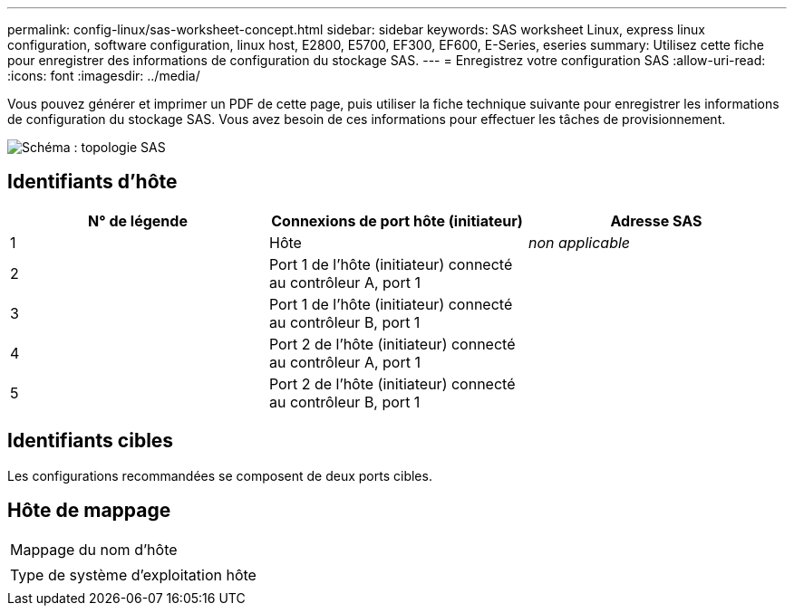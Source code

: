 ---
permalink: config-linux/sas-worksheet-concept.html 
sidebar: sidebar 
keywords: SAS worksheet Linux, express linux configuration, software configuration, linux host, E2800, E5700, EF300, EF600, E-Series, eseries 
summary: Utilisez cette fiche pour enregistrer des informations de configuration du stockage SAS. 
---
= Enregistrez votre configuration SAS
:allow-uri-read: 
:icons: font
:imagesdir: ../media/


[role="lead"]
Vous pouvez générer et imprimer un PDF de cette page, puis utiliser la fiche technique suivante pour enregistrer les informations de configuration du stockage SAS. Vous avez besoin de ces informations pour effectuer les tâches de provisionnement.

image::../media/sas_topology_diagram_conf-lin.gif[Schéma : topologie SAS]



== Identifiants d'hôte

|===
| N° de légende | Connexions de port hôte (initiateur) | Adresse SAS 


 a| 
1
 a| 
Hôte
 a| 
_non applicable_



 a| 
2
 a| 
Port 1 de l'hôte (initiateur) connecté au contrôleur A, port 1
 a| 



 a| 
3
 a| 
Port 1 de l'hôte (initiateur) connecté au contrôleur B, port 1
 a| 



 a| 
4
 a| 
Port 2 de l'hôte (initiateur) connecté au contrôleur A, port 1
 a| 



 a| 
5
 a| 
Port 2 de l'hôte (initiateur) connecté au contrôleur B, port 1
 a| 

|===


== Identifiants cibles

Les configurations recommandées se composent de deux ports cibles.



== Hôte de mappage

|===


 a| 
Mappage du nom d'hôte
 a| 



 a| 
Type de système d'exploitation hôte
 a| 

|===